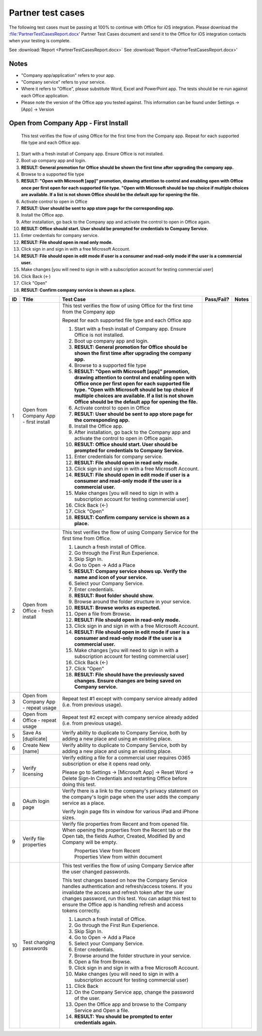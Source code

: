Partner test cases
======================

The following test cases must be passing at 100% to continue with Office for iOS integration. Please download the :file:'PartnerTestCasesReport.docx' Partner Test Cases document and send it to the Office for iOS integration contacts when your testing is complete.

See :download:`Report <PartnerTestCasesReport.docx>`
See :download:'Report <PartnerTestCasesReport.docx>'

-------------------------------------
Notes
-------------------------------------
* "Company app/application" refers to your app. 
* "Company service" refers to your service. 
* Where it refers to "Office", please substitute Word, Excel and PowerPoint app. The tests should be re-run against each Office application. 
* Please note the version of the Office app you tested against. This information can be found under Settings -> [App] -> Version



.. |Duplicate| image:: /images/PartnerTestCases_Duplicate.png  
    :alt: A screenshot that shows the document actions in Office for iOS. 
.. |ImageProps1| image:: /images/PartnerTestCases_Properties1.png 
    :alt: A screenshot that shows document properties in the Office outspace. 
.. |ImageProps2| image:: /images/PartnerTestCases_Properties2.png
    :alt: A screenshot that shows the document properties within the opened file. 

-------------------------------------
Open from Company App - First Install
-------------------------------------
 This test verifies the flow of using Office for the first time from the Company app. Repeat for each supported file type and each Office app.

#. Start with a fresh install of Company app. Ensure Office is not installed.
#. Boot up company app and login.
#. **RESULT: General promotion for Office should be shown the first time after upgrading the company app.**
#. Browse to a supported file type
#. **RESULT: "Open with Microsoft [app]" promotion, drawing attention to control and enabling open with Office once per first open for each supported file type. "Open with Microsoft should be top choice if multiple choices are available. If a list is not shown Office should be the default app for opening the file.**
#. Activate control to open in Office
#. **RESULT: User should be sent to app store page for the corresponding app.**
#. Install the Office app.
#. After installation, go back to the Company app and activate the control to open in Office again.
#. **RESULT: Office should start. User should be prompted for credentials to Company Service.**
#. Enter credentials for company service.
#. **RESULT: File should open in read only mode.**
#. Click sign in and sign in with a free Microsoft Account.
#. **RESULT: File should open in edit mode if user is a consumer and read-only mode if the user is a commercial user.**
#. Make changes [you will need to sign in with a subscription account for testing commercial user]
#. Click Back (<-)
#. Click "Open"
#. **RESULT: Confirm company service is shown as a place.**

+----+------------------------------------------+-----------------------------------------------------------------------------------------------+----------------+-----------------------------------+
| ID | Title                                    | Test Case                                                                                     | Pass/Fail?     | Notes                             |
+====+==========================================+===============================================================================================+================+===================================+
| 1  |  Open from Company App - first install   | This test verifies the flow of using Office for the first time from the Company app           |                |                                   |
|    |                                          |                                                                                               |                |                                   |
|    |                                          | Repeat for each supported file type and each Office app                                       |                |                                   |
|    |                                          |                                                                                               |                |                                   |
|    |                                          | #. Start with a fresh install of Company app. Ensure Office is not installed.                 |                |                                   |
|    |                                          | #. Boot up company app and login.                                                             |                |                                   |
|    |                                          | #. **RESULT: General promotion for Office should be shown the first time after                |                |                                   |
|    |                                          |    upgrading the company app.**                                                               |                |                                   |
|    |                                          | #. Browse to a supported file type                                                            |                |                                   |
|    |                                          | #. **RESULT: "Open with Microsoft [app]" promotion, drawing attention to control and          |                |                                   |
|    |                                          |    enabling open with Office once per first open for each supported file type. "Open with     |                |                                   |
|    |                                          |    Microsoft should be top choice if multiple choices are available. If a list is not shown   |                |                                   |
|    |                                          |    Office should be the default app for opening the file.**                                   |                |                                   |
|    |                                          |                                                                                               |                |                                   |
|    |                                          | #. Activate control to open in Office                                                         |                |                                   |
|    |                                          | #. **RESULT: User should be sent to app store page for the corresponding app.**               |                |                                   |
|    |                                          |                                                                                               |                |                                   |
|    |                                          | #. Install the Office app.                                                                    |                |                                   |
|    |                                          | #. After installation, go back to the Company app and activate the control to open in Office  |                |                                   |
|    |                                          |    again.                                                                                     |                |                                   |
|    |                                          | #. **RESULT: Office should start. User should be prompted for credentials to Company          |                |                                   |
|    |                                          |    Service.**                                                                                 |                |                                   |
|    |                                          | #. Enter credentials for company service.                                                     |                |                                   |
|    |                                          | #. **RESULT: File should open in read only mode.**                                            |                |                                   |
|    |                                          | #. Click sign in and  sign in with a free Microsoft Account.                                  |                |                                   |
|    |                                          | #. **RESULT: File should open in edit mode if user is a consumer and read-only mode if        |                |                                   |
|    |                                          |    the user is a commercial user.**                                                           |                |                                   |
|    |                                          | #. Make changes [you will need to sign in with a subscription account for testing commercial  |                |                                   |
|    |                                          |    user]                                                                                      |                |                                   |
|    |                                          | #. Click Back (<-)                                                                            |                |                                   |
|    |                                          | #. Click "Open"                                                                               |                |                                   |
|    |                                          | #. **RESULT: Confirm company service is shown as a place.**                                   |                |                                   |
+----+------------------------------------------+-----------------------------------------------------------------------------------------------+----------------+-----------------------------------+
| 2  | Open from Office - fresh install         | This test verifies the flow of using Company Service for the first time from Office.          |                |                                   |
|    |                                          |                                                                                               |                |                                   |
|    |                                          | #. Launch a fresh install of Office.                                                          |                |                                   |
|    |                                          | #. Go through the First Run Experience.                                                       |                |                                   |
|    |                                          | #. Skip Sign In.                                                                              |                |                                   |
|    |                                          | #. Go to Open -> Add a Place                                                                  |                |                                   |
|    |                                          | #. **RESULT: Company service shows up. Verify the name and icon of your service.**            |                |                                   |
|    |                                          | #. Select your Company Service.                                                               |                |                                   |
|    |                                          | #. Enter credentials.                                                                         |                |                                   |
|    |                                          | #. **RESULT: Root folder should show.**                                                       |                |                                   |
|    |                                          | #. Browse around the folder structure in your service.                                        |                |                                   |
|    |                                          | #. **RESULT: Browse works as expected.**                                                      |                |                                   |
|    |                                          | #. Open a file from Browse.                                                                   |                |                                   |
|    |                                          | #. **RESULT: File should open in read-only mode.**                                            |                |                                   |
|    |                                          | #. Click sign in and  sign in with a free Microsoft Account.                                  |                |                                   |
|    |                                          | #. **RESULT: File should open in edit mode if user is a consumer and read-only mode if        |                |                                   |
|    |                                          |    the user is a commercial user.**                                                           |                |                                   |
|    |                                          | #. Make changes [you will need to sign in with a subscription account for testing commercial  |                |                                   |
|    |                                          |    user]                                                                                      |                |                                   |
|    |                                          | #. Click Back (<-)                                                                            |                |                                   |
|    |                                          | #. Click "Open"                                                                               |                |                                   |
|    |                                          | #. **RESULT: File should have the previously saved changes. Ensure changes are being saved on |                |                                   |
|    |                                          |    Company service.**                                                                         |                |                                   |
+----+------------------------------------------+-----------------------------------------------------------------------------------------------+----------------+-----------------------------------+
| 3  | Open from Company App - repeat usage     | Repeat test #1 except with company service already added (i.e. from previous usage).          |                |                                   |
+----+------------------------------------------+-----------------------------------------------------------------------------------------------+----------------+-----------------------------------+
| 4  | Open from Office - repeat usage          | Repeat test #2 except with company service already added (i.e. from previous usage).          |                |                                   |
+----+------------------------------------------+-----------------------------------------------------------------------------------------------+----------------+-----------------------------------+
| 5  | Save As [duplicate]                      | Verify ability to duplicate to Company Service, both by adding a new place and using an       |                |                                   |
|    |                                          | existing place.                                                                               |                |                                   |
|    |                                          | |duplicate|                                                                                   |                |                                   |
+----+------------------------------------------+-----------------------------------------------------------------------------------------------+----------------+-----------------------------------+
| 6  | Create New [name]                        | Verify ability to duplicate to Company Service, both by adding a new place and using an       |                |                                   |
|    |                                          | existing place.                                                                               |                |                                   |
+----+------------------------------------------+-----------------------------------------------------------------------------------------------+----------------+-----------------------------------+
| 7  | Verify licensing                         | Verify editing a file for a commercial user requires O365 subscription or else it opens read  |                |                                   |
|    |                                          | only.                                                                                         |                |                                   |
|    |                                          |                                                                                               |                |                                   |
|    |                                          | Please go to Settings -> [Microsoft App] -> Reset Word -> Delete Sign-In Credentials and      |                |                                   |
|    |                                          | restarting Office before doing this test.                                                     |                |                                   |
+----+------------------------------------------+-----------------------------------------------------------------------------------------------+----------------+-----------------------------------+
| 8  | OAuth login page                         | Verify there is a link to the company's privacy statement on the company's login page when the|                |                                   |
|    |                                          | user adds the company service as a place.                                                     |                |                                   |
|    |                                          |                                                                                               |                |                                   |
|    |                                          | Verify login page fits in window for various iPad and iPhone sizes.                           |                |                                   |
+----+------------------------------------------+-----------------------------------------------------------------------------------------------+----------------+-----------------------------------+
| 9  | Verify file properties                   | Verify file properties from Recent and from opened file. When opening the properties from the |                |                                   |
|    |                                          | Recent tab or the Open tab, the fields Author, Created, Modified By and Company will be empty.|                |                                   |
|    |                                          |                                                                                               |                |                                   |
|    |                                          | |ImageProps1|                                                                                 |                |                                   |
|    |                                          |  Properties View from Recent                                                                  |                |                                   |
|    |                                          | |ImageProps2|                                                                                 |                |                                   |
|    |                                          |  Properties View from within document                                                         |                |                                   |
+----+------------------------------------------+-----------------------------------------------------------------------------------------------+----------------+-----------------------------------+
| 10 | Test changing passwords                  | This test verifies the flow of using Company Service after the user changed passwords.        |                |                                   |
|    |                                          |                                                                                               |                |                                   |
|    |                                          | This test changes based on how the Company Service handles authentication and refresh/access  |                |                                   |
|    |                                          | tokens. If you invalidate the access and refresh token after the user changes password, run   |                |                                   |
|    |                                          | this test. You can adapt this test to ensure the Office app is handling refresh and access    |                |                                   |
|    |                                          | tokens correctly.                                                                             |                |                                   |
|    |                                          |                                                                                               |                |                                   |
|    |                                          | #. Launch a fresh install of Office.                                                          |                |                                   |
|    |                                          | #. Go through the First Run Experience.                                                       |                |                                   |
|    |                                          | #. Skip Sign In.                                                                              |                |                                   |
|    |                                          | #. Go to Open -> Add a Place                                                                  |                |                                   |
|    |                                          | #. Select your Company Service.                                                               |                |                                   |
|    |                                          | #. Enter credentials.                                                                         |                |                                   |
|    |                                          | #. Browse around the folder structure in your service.                                        |                |                                   |
|    |                                          | #. Open a file from Browse.                                                                   |                |                                   |
|    |                                          | #. Click sign in and  sign in with a free Microsoft Account.                                  |                |                                   |
|    |                                          | #. Make changes (you will need to sign in with a subscription account for testing commercial  |                |                                   |
|    |                                          |    user)                                                                                      |                |                                   |
|    |                                          | #. Click Back                                                                                 |                |                                   |
|    |                                          | #. On the Company Service app, change the password of the user.                               |                |                                   |
|    |                                          | #. Open the Office app and browse to the Company Service and Open a file.                     |                |                                   |
|    |                                          | #. **RESULT: You should be prompted to enter credentials again.**                             |                |                                   |
|    |                                          |                                                                                               |                |                                   |
+----+------------------------------------------+-----------------------------------------------------------------------------------------------+----------------+-----------------------------------+

